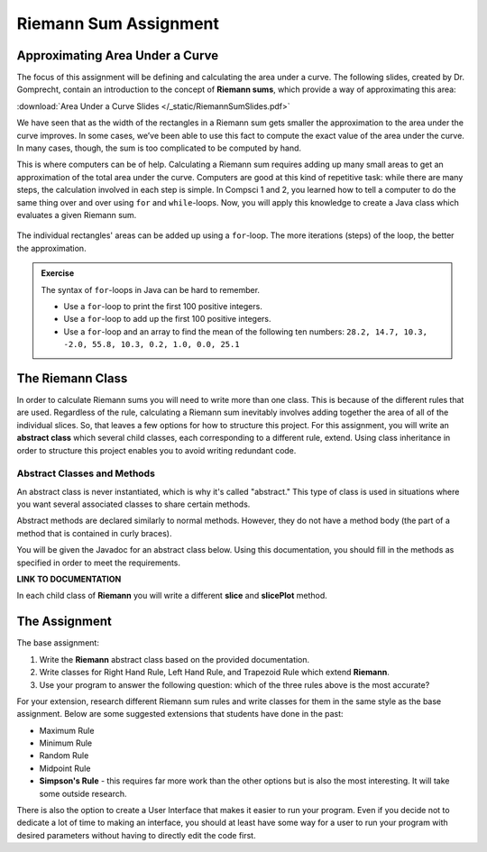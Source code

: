 Riemann Sum Assignment
======================

.. figure:: fig1.svg
   :width: 25 %
   :align: center

Approximating Area Under a Curve
--------------------------------

.. Gomp's original text:
.. A Riemann sum is, in almost all cases, only an approximation to the area
.. under a curve. We’ve seen this in math class. We’ve also seen that as the
.. width of the rectangles in a Riemann sum gets smaller the approximation
.. to the area under the curve improves. In some cases, we’ve been able to
.. use this fact to compute the exact value of the area under the curve. In
.. many cases, though, the sum is too complicated to be computed by hand.
.. This is where computers can be of help. For this project you’ll create a
.. Riemann class which evaluates a given Riemann sum.

The focus of this assignment will be defining and calculating
the area under a curve. The following slides, created by Dr. Gomprecht,
contain an introduction to the concept of **Riemann sums**, which
provide a way of approximating this area:

:download:`Area Under a Curve Slides </_static/RiemannSumSlides.pdf>`

We have seen that as the width of the rectangles in a Riemann sum gets smaller
the approximation to the area under the curve improves. In some cases, we’ve
been able to use this fact to compute the exact value of the area under the
curve. In many cases, though, the sum is too complicated to be computed by
hand.

This is where computers can be of help. Calculating a Riemann sum requires
adding up many small areas to get an approximation of the total area under the
curve. Computers are good at this kind of repetitive task: while there are many
steps, the calculation involved in each step is simple. In Compsci 1 and 2,
you learned how to tell a computer to do the same thing over and over using
``for`` and ``while``-loops. Now, you will apply this knowledge to create a
Java class which evaluates a given Riemann sum.

.. figure:: fig2.svg
   :width: 80 %
   :align: center

   The individual rectangles' areas can be added up using a ``for``-loop.
   The more iterations (steps) of the loop, the better the approximation.

.. admonition:: Exercise

   The syntax of ``for``-loops in Java can be hard to remember.

   * Use a ``for``-loop to print the first 100 positive integers.
   * Use a ``for``-loop to add up the first 100 positive integers.
   * Use a ``for``-loop and an array to find the mean of the following ten numbers:
     ``28.2, 14.7, 10.3, -2.0, 55.8, 10.3, 0.2, 1.0, 0.0, 25.1``

The Riemann Class
-----------------

In order to calculate Riemann sums you will need to write more than one class. This is because of the different rules that are used. Regardless of the rule, calculating a Riemann sum inevitably involves adding together the area of all of the individual slices. So, that leaves a few options for how to structure this project. For this assignment, you will write an **abstract class** which several child classes, each corresponding to a different rule, extend. Using class inheritance in order to structure this project enables you to avoid writing redundant code. 

Abstract Classes and Methods
^^^^^^^^^^^^^^^^^^^^^^^^^^^^
An abstract class is never instantiated, which is why it's called "abstract." This type of class is used in situations where you want several associated classes to share certain methods.

Abstract methods are declared similarly to normal methods. However, they do not have a method body (the part of a method that is contained in curly braces).

You will be given the Javadoc for an abstract class below. Using this documentation, you should fill in the methods as specified in order to meet the requirements.

**LINK TO DOCUMENTATION**

In each child class of **Riemann** you will write a different **slice** and **slicePlot** method. 

The Assignment
--------------

The base assignment: 

#. Write the **Riemann** abstract class based on the provided documentation.
#. Write classes for Right Hand Rule, Left Hand Rule, and Trapezoid Rule which extend **Riemann**.
#. Use your program to answer the following question: which of the three rules above is the most accurate?

For your extension, research different Riemann sum rules and write classes for them in the same style as the base assignment. Below are some suggested extensions that students have done in the past:

* Maximum Rule
* Minimum Rule
* Random Rule
* Midpoint Rule
* **Simpson's Rule** - this requires far more work than the other options but is also the most interesting. It will take some outside research.

There is also the option to create a User Interface that makes it easier to run your program. Even if you decide not to dedicate a lot of time to making an interface, you should at least have some way for a user to run your program with desired parameters without having to directly edit the code first.